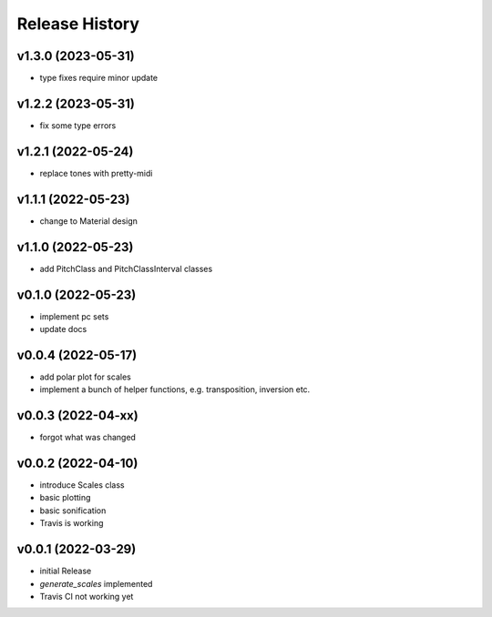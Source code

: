 Release History
===============

v1.3.0 (2023-05-31)
-------------------

- type fixes require minor update

v1.2.2 (2023-05-31)
-------------------

- fix some type errors

v1.2.1 (2022-05-24)
-------------------

- replace tones with pretty-midi

v1.1.1 (2022-05-23)
-------------------

- change to Material design

v1.1.0 (2022-05-23)
-------------------

- add PitchClass and PitchClassInterval classes

v0.1.0 (2022-05-23)
-------------------

- implement pc sets
- update docs

v0.0.4 (2022-05-17)
-------------------

- add polar plot for scales
- implement a bunch of helper functions,
  e.g. transposition, inversion etc.

v0.0.3 (2022-04-xx)
-------------------

- forgot what was changed

v0.0.2 (2022-04-10)
-------------------

- introduce Scales class
- basic plotting
- basic sonification
- Travis is working

v0.0.1 (2022-03-29)
-------------------

- initial Release
- `generate_scales` implemented
- Travis CI not working yet
